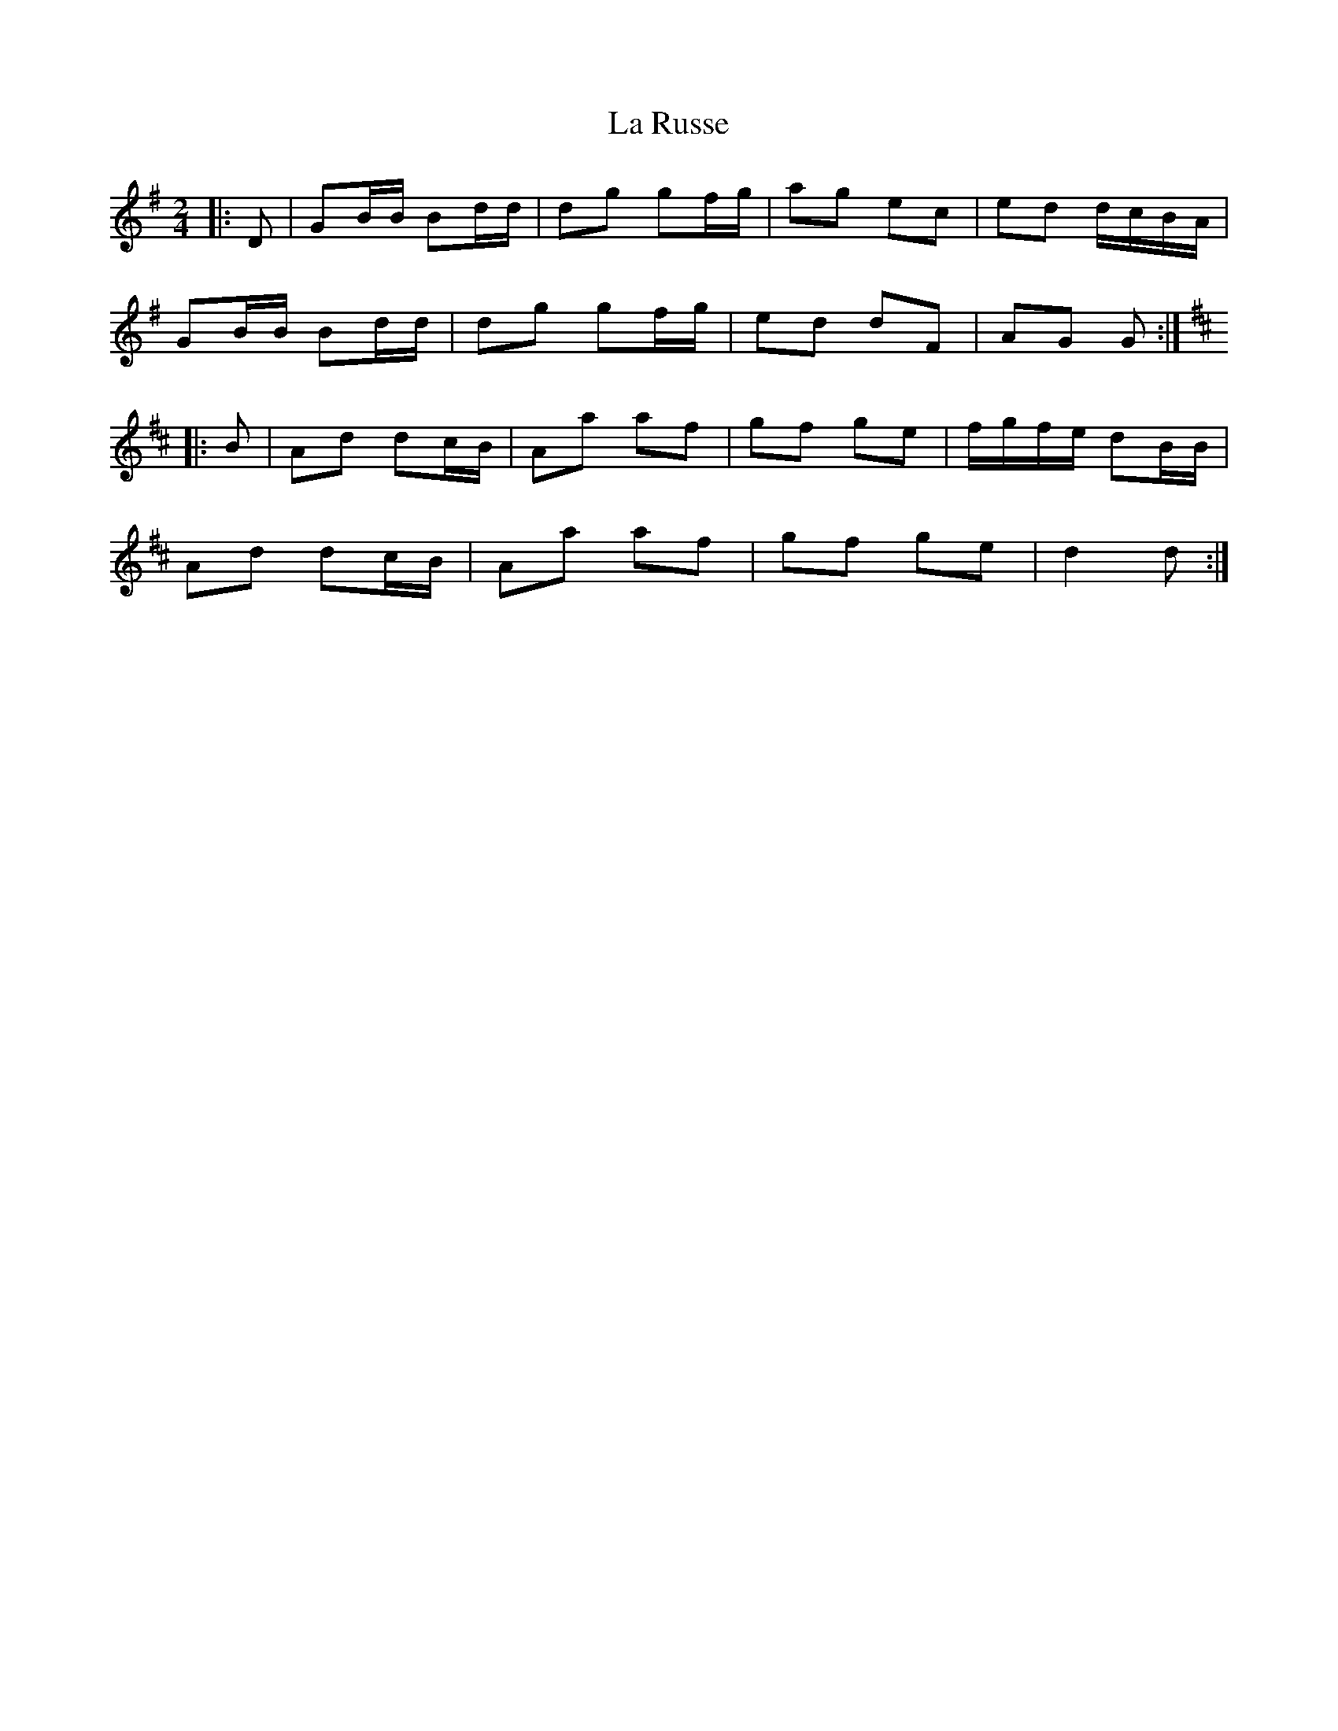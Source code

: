 X: 9
T: La Russe
Z: Mix O'Lydian
S: https://thesession.org/tunes/8945#setting26452
R: polka
M: 2/4
L: 1/8
K: Gmaj
|: D | GB/B/ Bd/d/ | dg gf/g/ | ag ec | ed d/c/B/A/ |
GB/B/ Bd/d/ | dg gf/g/ | ed dF | AG G :|
K: Dmaj
|: B | Ad dc/B/ | Aa af | gf ge | f/g/f/e/ dB/B/ |
Ad dc/B/ | Aa af | gf ge | d2 d :|

